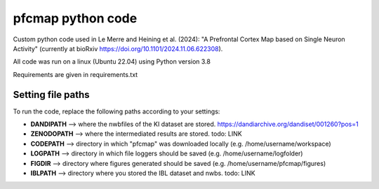 

pfcmap python code
====================

Custom python code used in Le Merre and Heining et al. (2024): "A Prefrontal Cortex Map based on Single Neuron Activity" (currently at bioRxiv https://doi.org/10.1101/2024.11.06.622308).


All code was run on a linux (Ubuntu 22.04) using Python version 3.8

Requirements are given in requirements.txt


Setting file paths
####################
To run the code, replace the following paths according to your settings:

- **DANDIPATH** --> where the nwbfiles of the KI dataset are stored. https://dandiarchive.org/dandiset/001260?pos=1
- **ZENODOPATH** --> where the intermediated results are stored. todo: LINK
- **CODEPATH** --> directory in which "pfcmap" was downloaded locally (e.g. /home/username/workspace)
- **LOGPATH** --> directory in which file loggers should be saved (e.g. /home/username/logfolder)
- **FIGDIR** --> directory where figures generated should be saved (e.g. /home/username/pfcmap/figures)
- **IBLPATH** --> directory where you stored the IBL dataset and nwbs. todo: LINK
